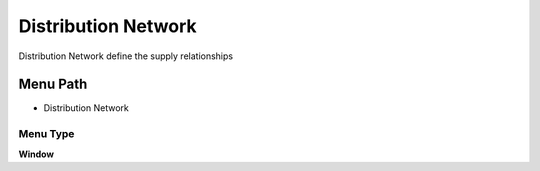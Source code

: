 
.. _functional-guide/menu/menu-distribution-network:

====================
Distribution Network
====================

Distribution Network define the supply relationships

Menu Path
=========


* Distribution Network

Menu Type
---------
\ **Window**\ 


.. seealso::
    :ref:`functional-guide/window/window-distribution-network`
